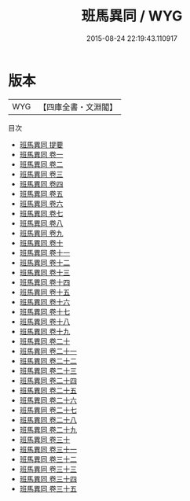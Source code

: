 #+TITLE: 班馬異同 / WYG
#+DATE: 2015-08-24 22:19:43.110917
* 版本
 |       WYG|【四庫全書・文淵閣】|
目次
 - [[file:KR2a0008_000.txt::000-1a][班馬異同 提要]]
 - [[file:KR2a0008_001.txt::001-1a][班馬異同 卷一]]
 - [[file:KR2a0008_002.txt::002-1a][班馬異同 卷二]]
 - [[file:KR2a0008_003.txt::003-1a][班馬異同 卷三]]
 - [[file:KR2a0008_004.txt::004-1a][班馬異同 卷四]]
 - [[file:KR2a0008_005.txt::005-1a][班馬異同 卷五]]
 - [[file:KR2a0008_006.txt::006-1a][班馬異同 卷六]]
 - [[file:KR2a0008_007.txt::007-1a][班馬異同 卷七]]
 - [[file:KR2a0008_008.txt::008-1a][班馬異同 卷八]]
 - [[file:KR2a0008_009.txt::009-1a][班馬異同 卷九]]
 - [[file:KR2a0008_010.txt::010-1a][班馬異同 卷十]]
 - [[file:KR2a0008_011.txt::011-1a][班馬異同 卷十一]]
 - [[file:KR2a0008_012.txt::012-1a][班馬異同 卷十二]]
 - [[file:KR2a0008_013.txt::013-1a][班馬異同 卷十三]]
 - [[file:KR2a0008_014.txt::014-1a][班馬異同 卷十四]]
 - [[file:KR2a0008_015.txt::015-1a][班馬異同 卷十五]]
 - [[file:KR2a0008_016.txt::016-1a][班馬異同 卷十六]]
 - [[file:KR2a0008_017.txt::017-1a][班馬異同 卷十七]]
 - [[file:KR2a0008_018.txt::018-1a][班馬異同 卷十八]]
 - [[file:KR2a0008_019.txt::019-1a][班馬異同 卷十九]]
 - [[file:KR2a0008_020.txt::020-1a][班馬異同 卷二十]]
 - [[file:KR2a0008_021.txt::021-1a][班馬異同 卷二十一]]
 - [[file:KR2a0008_022.txt::022-1a][班馬異同 卷二十二]]
 - [[file:KR2a0008_023.txt::023-1a][班馬異同 卷二十三]]
 - [[file:KR2a0008_024.txt::024-1a][班馬異同 卷二十四]]
 - [[file:KR2a0008_025.txt::025-1a][班馬異同 卷二十五]]
 - [[file:KR2a0008_026.txt::026-1a][班馬異同 卷二十六]]
 - [[file:KR2a0008_027.txt::027-1a][班馬異同 卷二十七]]
 - [[file:KR2a0008_028.txt::028-1a][班馬異同 卷二十八]]
 - [[file:KR2a0008_029.txt::029-1a][班馬異同 卷二十九]]
 - [[file:KR2a0008_030.txt::030-1a][班馬異同 卷三十]]
 - [[file:KR2a0008_031.txt::031-1a][班馬異同 卷三十一]]
 - [[file:KR2a0008_032.txt::032-1a][班馬異同 卷三十二]]
 - [[file:KR2a0008_033.txt::033-1a][班馬異同 卷三十三]]
 - [[file:KR2a0008_034.txt::034-1a][班馬異同 卷三十四]]
 - [[file:KR2a0008_035.txt::035-1a][班馬異同 卷三十五]]
